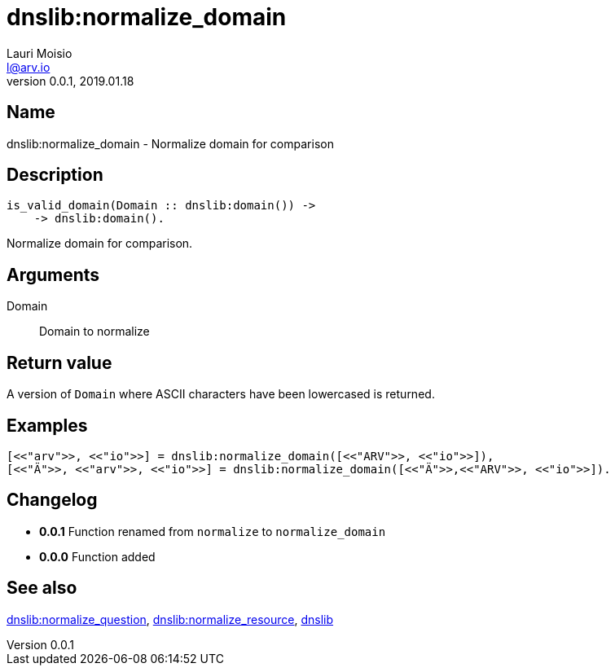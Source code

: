= dnslib:normalize_domain
Lauri Moisio <l@arv.io>
Version 0.0.1, 2019.01.18
:ext-relative: {outfilesuffix}

== Name

dnslib:normalize_domain - Normalize domain for comparison

== Description

[source,erlang]
----
is_valid_domain(Domain :: dnslib:domain()) ->
    -> dnslib:domain().
----

Normalize domain for comparison.

== Arguments

Domain::

Domain to normalize

== Return value

A version of `Domain` where ASCII characters have been lowercased is returned.

== Examples

[source,erlang]
----
[<<"arv">>, <<"io">>] = dnslib:normalize_domain([<<"ARV">>, <<"io">>]),
[<<"Ä">>, <<"arv">>, <<"io">>] = dnslib:normalize_domain([<<"Ä">>,<<"ARV">>, <<"io">>]).
----

== Changelog

* *0.0.1* Function renamed from `normalize` to `normalize_domain`
* *0.0.0* Function added

== See also

link:dnslib.normalize_question{ext-relative}[dnslib:normalize_question],
link:dnslib.normalize_resource{ext-relative}[dnslib:normalize_resource],
link:dnslib{ext-relative}[dnslib]
